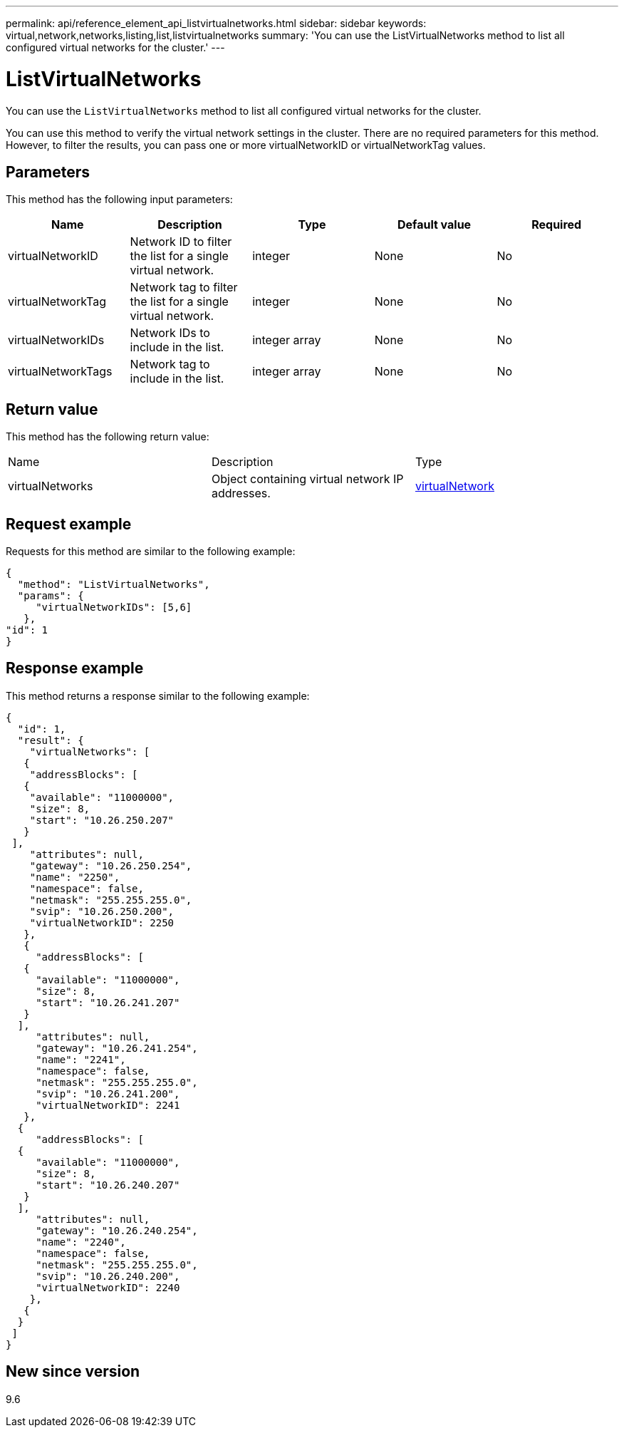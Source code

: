 ---
permalink: api/reference_element_api_listvirtualnetworks.html
sidebar: sidebar
keywords: virtual,network,networks,listing,list,listvirtualnetworks
summary: 'You can use the ListVirtualNetworks method to list all configured virtual networks for the cluster.'
---

= ListVirtualNetworks
:icons: font
:imagesdir: ../media/

[.lead]
You can use the `ListVirtualNetworks` method to list all configured virtual networks for the cluster.

You can use this method to verify the virtual network settings in the cluster. There are no required parameters for this method. However, to filter the results, you can pass one or more virtualNetworkID or virtualNetworkTag values.

== Parameters

This method has the following input parameters:

[options="header"]
|===
|Name |Description |Type |Default value |Required
a|
virtualNetworkID
a|
Network ID to filter the list for a single virtual network.
a|
integer
a|
None
a|
No
a|
virtualNetworkTag
a|
Network tag to filter the list for a single virtual network.
a|
integer
a|
None
a|
No
a|
virtualNetworkIDs
a|
Network IDs to include in the list.
a|
integer array
a|
None
a|
No
a|
virtualNetworkTags
a|
Network tag to include in the list.
a|
integer array
a|
None
a|
No
|===

== Return value

This method has the following return value:

|===
|Name |Description |Type
a|
virtualNetworks
a|
Object containing virtual network IP addresses.
a|
xref:reference_element_api_virtualnetwork.adoc[virtualNetwork]
|===

== Request example

Requests for this method are similar to the following example:

----
{
  "method": "ListVirtualNetworks",
  "params": {
     "virtualNetworkIDs": [5,6]
   },
"id": 1
}
----

== Response example

This method returns a response similar to the following example:

----
{
  "id": 1,
  "result": {
    "virtualNetworks": [
   {
    "addressBlocks": [
   {
    "available": "11000000",
    "size": 8,
    "start": "10.26.250.207"
   }
 ],
    "attributes": null,
    "gateway": "10.26.250.254",
    "name": "2250",
    "namespace": false,
    "netmask": "255.255.255.0",
    "svip": "10.26.250.200",
    "virtualNetworkID": 2250
   },
   {
     "addressBlocks": [
   {
     "available": "11000000",
     "size": 8,
     "start": "10.26.241.207"
   }
  ],
     "attributes": null,
     "gateway": "10.26.241.254",
     "name": "2241",
     "namespace": false,
     "netmask": "255.255.255.0",
     "svip": "10.26.241.200",
     "virtualNetworkID": 2241
   },
  {
     "addressBlocks": [
  {
     "available": "11000000",
     "size": 8,
     "start": "10.26.240.207"
   }
  ],
     "attributes": null,
     "gateway": "10.26.240.254",
     "name": "2240",
     "namespace": false,
     "netmask": "255.255.255.0",
     "svip": "10.26.240.200",
     "virtualNetworkID": 2240
    },
   {
  }
 ]
}
----

== New since version

9.6
